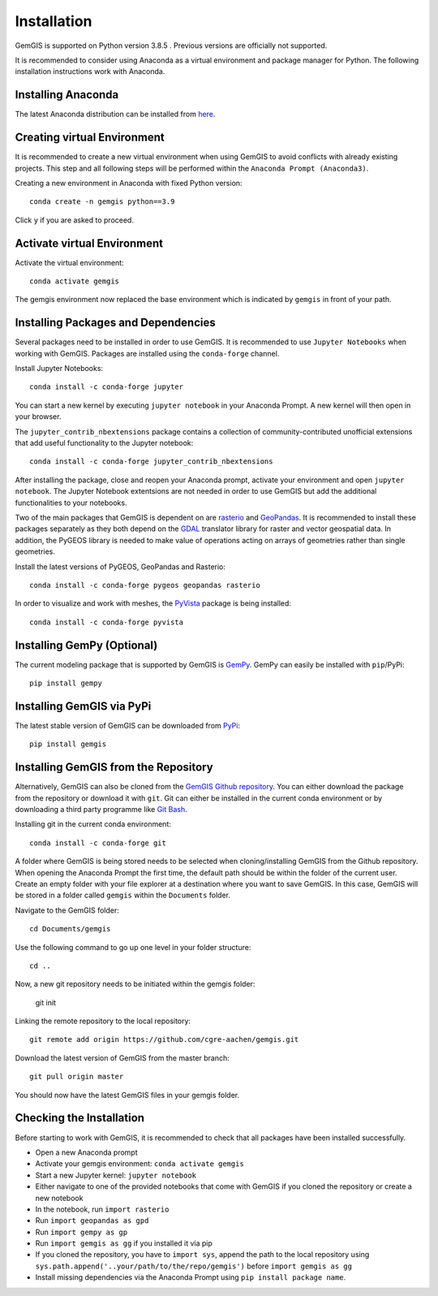 .. _installation_ref:

Installation
===========================================================

GemGIS is supported on Python version 3.8.5 . Previous versions are officially not supported.

It is recommended to consider using Anaconda as a virtual environment and package manager for Python. The following installation instructions work with Anaconda.

.. image:: images/Anaconda_Logo.png


Installing Anaconda
~~~~~~~~~~~~~~~~~~~

The latest Anaconda distribution can be installed from `here <https://www.anaconda.com/products/individual>`_.


Creating virtual Environment
~~~~~~~~~~~~~~~~~~~~~~~~~~~~

It is recommended to create a new virtual environment when using GemGIS to avoid conflicts with already existing projects. This step and all following steps will be performed within the ``Anaconda Prompt (Anaconda3)``.

Creating a new environment in Anaconda with fixed Python version::

   conda create -n gemgis python==3.9

Click ``y`` if you are asked to proceed.

.. image:: images/cmd1.png

Activate virtual Environment
~~~~~~~~~~~~~~~~~~~~~~~~~~~~

Activate the virtual environment::

   conda activate gemgis

The gemgis environment now replaced the base environment which is indicated by ``gemgis`` in front of your path.

.. image:: images/cmd2.png

Installing Packages and Dependencies
~~~~~~~~~~~~~~~~~~~~~~~~~~~~~~~~~~~~

Several packages need to be installed in order to use GemGIS. It is recommended to use ``Jupyter Notebooks`` when working with GemGIS. Packages are installed using the ``conda-forge`` channel.

Install Jupyter Notebooks::

   conda install -c conda-forge jupyter

.. image:: images/cmd3.png

You can start a new kernel by executing ``jupyter notebook`` in your Anaconda Prompt. A new kernel will then open in your browser.

.. image:: images/cmd5.png

.. image:: images/kernel1.png

The ``jupyter_contrib_nbextensions`` package contains a collection of community-contributed unofficial extensions that add useful functionality to the Jupyter notebook::

    conda install -c conda-forge jupyter_contrib_nbextensions

After installing the package, close and reopen your Anaconda prompt, activate your environment and open ``jupyter notebook``. The Jupyter Notebook extentsions are not needed in order to use GemGIS but add the additional functionalities to your notebooks.

.. image:: images/cmd4.png


Two of the main packages that GemGIS is dependent on are `rasterio <https://rasterio.readthedocs.io/en/latest/>`_ and `GeoPandas <https://geopandas.org/>`_. It is recommended to install these packages separately as they both depend on the `GDAL <https://gdal.org/>`_ translator library for raster and vector geospatial data. In addition, the PyGEOS library is needed to make value of operations acting on arrays of geometries rather than single geometries.

Install the latest versions of PyGEOS, GeoPandas and Rasterio::

   conda install -c conda-forge pygeos geopandas rasterio

.. image:: images/cmd6.png

In order to visualize and work with meshes, the `PyVista <https://docs.pyvista.org/>`_ package is being installed::

    conda install -c conda-forge pyvista


Installing GemPy (Optional)
~~~~~~~~~~~~~~~~~~~~~~~~~~~

The current modeling package that is supported by GemGIS is `GemPy <https://docs.gempy.org/>`_. GemPy can easily be installed with ``pip``/PyPi::

   pip install gempy

.. image:: images/cmd7.png

Installing GemGIS via PyPi
~~~~~~~~~~~~~~~~~~~~~~~~~~

The latest stable version of GemGIS can be downloaded from `PyPi <https://pypi.org/project/gemgis/>`_::

   pip install gemgis

.. image:: images/cmd8.png

Installing GemGIS from the Repository
~~~~~~~~~~~~~~~~~~~~~~~~~~~~~~~~~~~~~

Alternatively, GemGIS can also be cloned from the `GemGIS Github repository <https://github.com/cgre-aachen/gemgis/tree/master/.github>`_. You can either download the package from the repository or download it with ``git``. Git can either be installed in the current conda environment or by downloading a third party programme like `Git Bash <https://git-scm.com/downloads>`_.

Installing git in the current conda environment::

   conda install -c conda-forge git


.. image:: images/cmd9.png

A folder where GemGIS is being stored needs to be selected when cloning/installing GemGIS from the Github repository. When opening the Anaconda Prompt the first time, the default path should be within the folder of the current user. Create an empty folder with your file explorer at a destination where you want to save GemGIS. In this case, GemGIS will be stored in a folder called ``gemgis`` within the ``Documents`` folder.

Navigate to the GemGIS folder::

   cd Documents/gemgis

Use the following command to go up one level in your folder structure::

   cd ..

Now, a new git repository needs to be initiated within the gemgis folder:

   git init

Linking the remote repository to the local repository::

   git remote add origin https://github.com/cgre-aachen/gemgis.git

Download the latest version of GemGIS from the master branch::

   git pull origin master

You should now have the latest GemGIS files in your gemgis folder.

.. image:: images/cmd10.png

Checking the Installation
~~~~~~~~~~~~~~~~~~~~~~~~~

Before starting to work with GemGIS, it is recommended to check that all packages have been installed successfully.

* Open a new Anaconda prompt
* Activate your gemgis environment: ``conda activate gemgis``
* Start a new Jupyter kernel: ``jupyter notebook``
* Either navigate to one of the provided notebooks that come with GemGIS if you cloned the repository or create a new notebook
* In the notebook, run ``import rasterio``
* Run ``import geopandas as gpd``
* Run ``import gempy as gp``
* Run ``import gemgis as gg`` if you installed it via pip
* If you cloned the repository, you have to ``import sys``, append the path to the local repository using ``sys.path.append('..your/path/to/the/repo/gemgis')`` before ``import gemgis as gg``
* Install missing dependencies via the Anaconda Prompt using ``pip install package name``.

.. image:: images/kernel3.png

